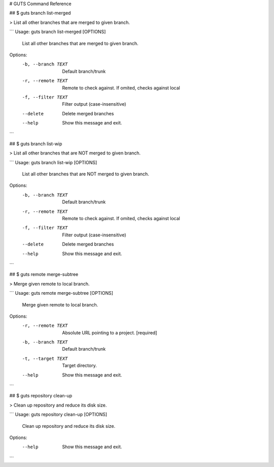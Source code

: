 # GUTS Command Reference


## $ guts branch list-merged

> List all other branches that are merged to given branch.

```
Usage: guts branch list-merged [OPTIONS]

  List all other branches that are merged to given branch.

Options:
  -b, --branch TEXT  Default branch/trunk
  -r, --remote TEXT  Remote to check against. If omited, checks against local
  -f, --filter TEXT  Filter output (case-insensitive)
  --delete           Delete merged branches
  --help             Show this message and exit.
```

## $ guts branch list-wip

> List all other branches that are NOT merged to given branch.

```
Usage: guts branch list-wip [OPTIONS]

  List all other branches that are NOT merged to given branch.

Options:
  -b, --branch TEXT  Default branch/trunk
  -r, --remote TEXT  Remote to check against. If omited, checks against local
  -f, --filter TEXT  Filter output (case-insensitive)
  --delete           Delete merged branches
  --help             Show this message and exit.
```

## $ guts remote merge-subtree

> Merge given remote to local branch.

```
Usage: guts remote merge-subtree [OPTIONS]

  Merge given remote to local branch.

Options:
  -r, --remote TEXT  Absolute URL pointing to a project.  [required]
  -b, --branch TEXT  Default branch/trunk
  -t, --target TEXT  Target directory.
  --help             Show this message and exit.
```

## $ guts repository clean-up

> Clean up repository and reduce its disk size.

```
Usage: guts repository clean-up [OPTIONS]

  Clean up repository and reduce its disk size.

Options:
  --help  Show this message and exit.
```

